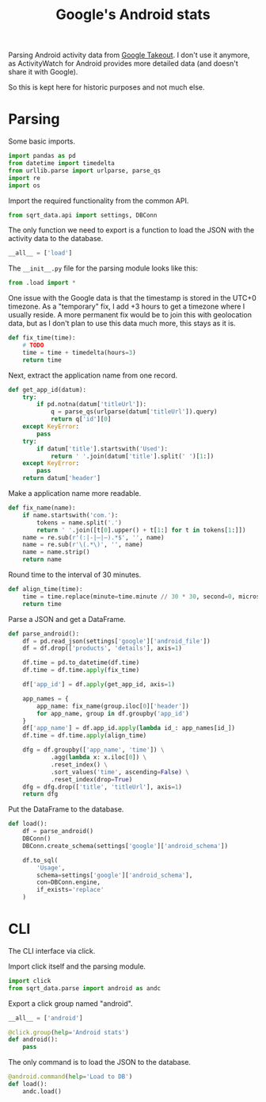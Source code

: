 #+TITLE: Google's Android stats
#+PROPERTY: header-args:python :comments link
#+PROPERTY: PRJ-DIR ..

Parsing Android activity data from [[https://takeout.google.com/settings/takeout?pli=1][Google Takeout]]. I don't use it anymore, as ActivityWatch for Android provides more detailed data (and doesn't share it with Google).

So this is kept here for historic purposes and not much else.

* Parsing
:PROPERTIES:
:header-args:python: :tangle (my/org-prj-dir "sqrt_data/parse/android/load.py") :comments link
:END:
Some basic imports.
#+begin_src python
import pandas as pd
from datetime import timedelta
from urllib.parse import urlparse, parse_qs
import re
import os
#+end_src

Import the required functionality from the common API.
#+begin_src python
from sqrt_data.api import settings, DBConn
#+end_src

The only function we need to export is a function to load the JSON with the activity data to the database.
#+begin_src python
__all__ = ['load']
#+end_src

The =__init__.py= file for the parsing module looks like this:
#+begin_src python :tangle (my/org-prj-dir "sqrt_data/parse/android/__init__.py")
from .load import *
#+end_src

One issue with the Google data is that the timestamp is stored in the UTC+0 timezone. As a "temporary" fix, I add +3 hours to get a timezone where I usually reside. A more permanent fix would be to join this with geolocation data, but as I don't plan to use this data much more, this stays as it is.
#+begin_src python
def fix_time(time):
    # TODO
    time = time + timedelta(hours=3)
    return time
#+end_src

Next, extract the application name from one record.
#+begin_src python
def get_app_id(datum):
    try:
        if pd.notna(datum['titleUrl']):
            q = parse_qs(urlparse(datum['titleUrl']).query)
            return q['id'][0]
    except KeyError:
        pass
    try:
        if datum['title'].startswith('Used'):
            return ' '.join(datum['title'].split(' ')[1:])
    except KeyError:
        pass
    return datum['header']
#+end_src

Make a application name more readable.
#+begin_src python
def fix_name(name):
    if name.startswith('com.'):
        tokens = name.split('.')
        return ' '.join([t[0].upper() + t[1:] for t in tokens[1:]])
    name = re.sub(r'(:|-|—|–).*$', '', name)
    name = re.sub(r'\(.*\)', '', name)
    name = name.strip()
    return name
#+end_src

Round time to the interval of 30 minutes.
#+begin_src python
def align_time(time):
    time = time.replace(minute=time.minute // 30 * 30, second=0, microsecond=0)
    return time
#+end_src

Parse a JSON and get a DataFrame.
#+begin_src python
def parse_android():
    df = pd.read_json(settings['google']['android_file'])
    df = df.drop(['products', 'details'], axis=1)

    df.time = pd.to_datetime(df.time)
    df.time = df.time.apply(fix_time)

    df['app_id'] = df.apply(get_app_id, axis=1)

    app_names = {
        app_name: fix_name(group.iloc[0]['header'])
        for app_name, group in df.groupby('app_id')
    }
    df['app_name'] = df.app_id.apply(lambda id_: app_names[id_])
    df.time = df.time.apply(align_time)

    dfg = df.groupby(['app_name', 'time']) \
            .agg(lambda x: x.iloc[0]) \
            .reset_index() \
            .sort_values('time', ascending=False) \
            .reset_index(drop=True)
    dfg = dfg.drop(['title', 'titleUrl'], axis=1)
    return dfg
#+end_src

Put the DataFrame to the database.
#+begin_src python
def load():
    df = parse_android()
    DBConn()
    DBConn.create_schema(settings['google']['android_schema'])

    df.to_sql(
        'Usage',
        schema=settings['google']['android_schema'],
        con=DBConn.engine,
        if_exists='replace'
    )
#+end_src

* CLI
:PROPERTIES:
:header-args:python: :tangle (my/org-prj-dir "sqrt_data/cli/android.py") :comments link
:END:
The CLI interface via click.

Import click itself and the parsing module.
#+begin_src python
import click
from sqrt_data.parse import android as andc
#+end_src

Export a click group named "android".
#+begin_src python
__all__ = ['android']

@click.group(help='Android stats')
def android():
    pass
#+end_src

The only command is to load the JSON to the database.
#+begin_src python
@android.command(help='Load to DB')
def load():
    andc.load()
#+end_src
